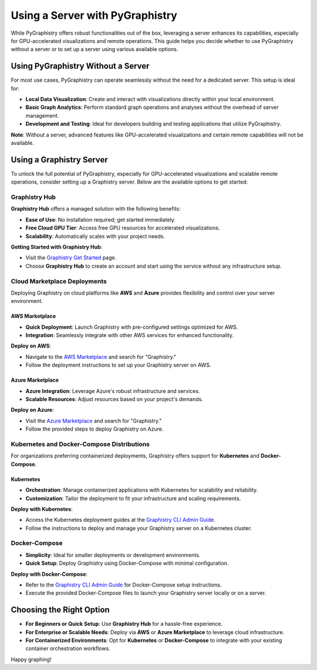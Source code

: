 Using a Server with PyGraphistry
=================================

While PyGraphistry offers robust functionalities out of the box, leveraging a server enhances its capabilities, especially for GPU-accelerated visualizations and remote operations. This guide helps you decide whether to use PyGraphistry without a server or to set up a server using various available options.

Using PyGraphistry Without a Server
-----------------------------------

For most use cases, PyGraphistry can operate seamlessly without the need for a dedicated server. This setup is ideal for:

- **Local Data Visualization**: Create and interact with visualizations directly within your local environment.
- **Basic Graph Analytics**: Perform standard graph operations and analyses without the overhead of server management.
- **Development and Testing**: Ideal for developers building and testing applications that utilize PyGraphistry.

**Note**: Without a server, advanced features like GPU-accelerated visualizations and certain remote capabilities will not be available.

Using a Graphistry Server
-------------------------

To unlock the full potential of PyGraphistry, especially for GPU-accelerated visualizations and scalable remote operations, consider setting up a Graphistry server. Below are the available options to get started:

Graphistry Hub
~~~~~~~~~~~~~~

**Graphistry Hub** offers a managed solution with the following benefits:

- **Ease of Use**: No installation required; get started immediately.
- **Free Cloud GPU Tier**: Access free GPU resources for accelerated visualizations.
- **Scalability**: Automatically scales with your project needs.

**Getting Started with Graphistry Hub**:

- Visit the `Graphistry Get Started <https://www.graphistry.com/get-started>`_ page.
- Choose **Graphistry Hub** to create an account and start using the service without any infrastructure setup.

Cloud Marketplace Deployments
~~~~~~~~~~~~~~~~~~~~~~~~~~~~~

Deploying Graphistry on cloud platforms like **AWS** and **Azure** provides flexibility and control over your server environment.

AWS Marketplace
^^^^^^^^^^^^^^^

- **Quick Deployment**: Launch Graphistry with pre-configured settings optimized for AWS.
- **Integration**: Seamlessly integrate with other AWS services for enhanced functionality.

**Deploy on AWS**:

- Navigate to the `AWS Marketplace <https://aws.amazon.com/marketplace/>`_ and search for "Graphistry."
- Follow the deployment instructions to set up your Graphistry server on AWS.

Azure Marketplace
^^^^^^^^^^^^^^^^^^

- **Azure Integration**: Leverage Azure's robust infrastructure and services.
- **Scalable Resources**: Adjust resources based on your project's demands.

**Deploy on Azure**:

- Visit the `Azure Marketplace <https://azuremarketplace.microsoft.com/>`_ and search for "Graphistry."
- Follow the provided steps to deploy Graphistry on Azure.

Kubernetes and Docker-Compose Distributions
~~~~~~~~~~~~~~~~~~~~~~~~~~~~~~~~~~~~~~~~~~~~

For organizations preferring containerized deployments, Graphistry offers support for **Kubernetes** and **Docker-Compose**.

Kubernetes
^^^^^^^^^^

- **Orchestration**: Manage containerized applications with Kubernetes for scalability and reliability.
- **Customization**: Tailor the deployment to fit your infrastructure and scaling requirements.

**Deploy with Kubernetes**:

- Access the Kubernetes deployment guides at the `Graphistry CLI Admin Guide <https://github.com/graphistry/graphistry-cli>`_.
- Follow the instructions to deploy and manage your Graphistry server on a Kubernetes cluster.

Docker-Compose
~~~~~~~~~~~~~~~

- **Simplicity**: Ideal for smaller deployments or development environments.
- **Quick Setup**: Deploy Graphistry using Docker-Compose with minimal configuration.

**Deploy with Docker-Compose**:

- Refer to the `Graphistry CLI Admin Guide <https://github.com/graphistry/graphistry-cli>`_ for Docker-Compose setup instructions.
- Execute the provided Docker-Compose files to launch your Graphistry server locally or on a server.

Choosing the Right Option
-------------------------

- **For Beginners or Quick Setup**: Use **Graphistry Hub** for a hassle-free experience.
- **For Enterprise or Scalable Needs**: Deploy via **AWS** or **Azure Marketplace** to leverage cloud infrastructure.
- **For Containerized Environments**: Opt for **Kubernetes** or **Docker-Compose** to integrate with your existing container orchestration workflows.

Happy graphing!
